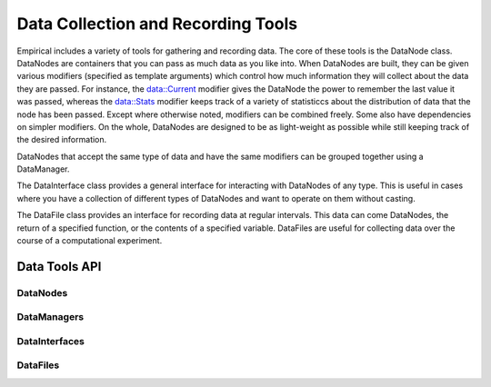Data Collection and Recording Tools
===================================

Empirical includes a variety of tools for gathering and recording data.
The core of these tools is the DataNode class. DataNodes are containers
that you can pass as much data as you like into. When DataNodes are built,
they can be given various modifiers (specified as template arguments) which
control how much information they will collect about the data they are
passed. For instance, the data::Current modifier gives the DataNode the
power to remember the last value it was passed, whereas the data::Stats
modifier keeps track of a variety of statisticcs about the distribution
of data that the node has been passed. Except where otherwise noted, modifiers can
be combined freely. Some also have dependencies on simpler modifiers. On the
whole, DataNodes are designed to be as light-weight as possible while still
keeping track of the desired information.

DataNodes that accept the same type of data and have the same modifiers
can be grouped together using a DataManager.

The DataInterface class provides a general interface for interacting with
DataNodes of any type. This is useful in cases where you have a collection
of different types of DataNodes and want to operate on them without casting.

The DataFile class provides an interface for recording data at regular
intervals. This data can come DataNodes, the return of a specified function, 
or the contents of a specified variable. DataFiles are useful for collecting
data over the course of a computational experiment.

Data Tools API
--------------

DataNodes
~~~~~~~~~
.. doxygenfile:: data/DataNode.h
  :project: Empirical

DataManagers
~~~~~~~~~~~~
.. doxygenfile:: data/DataManager.h
  :project: Empirical

DataInterfaces
~~~~~~~~~~~~~~
.. doxygenfile:: data/DataInterface.h
  :project: Empirical

DataFiles
~~~~~~~~~
.. doxygenfile:: data/DataFile.h
  :project: Empirical


